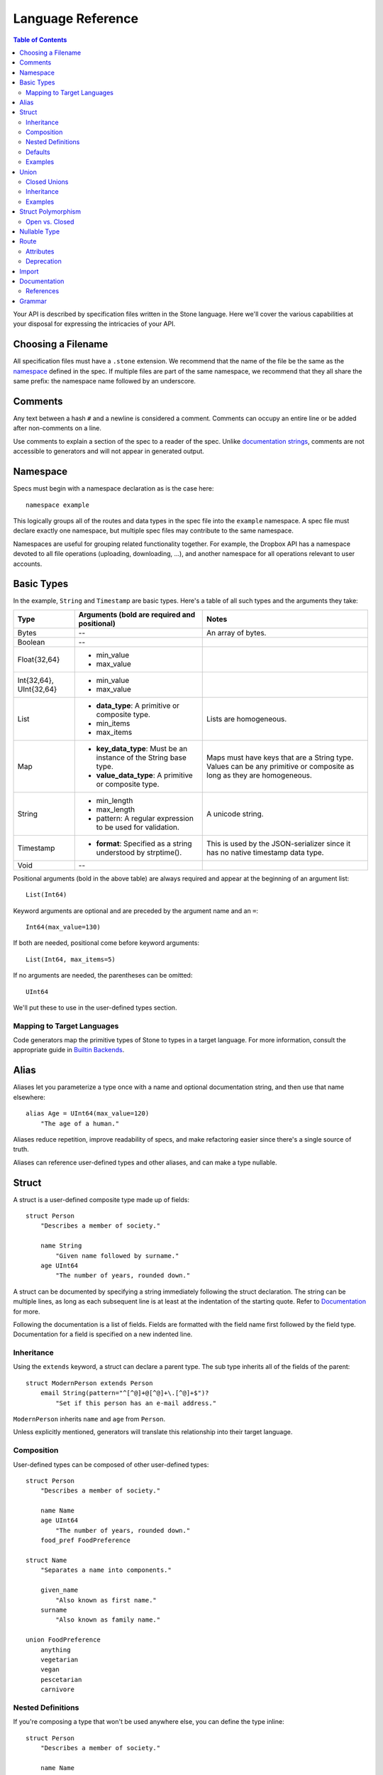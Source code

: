 ******************
Language Reference
******************

.. contents:: Table of Contents

Your API is described by specification files written in the Stone language.
Here we'll cover the various capabilities at your disposal for expressing the
intricacies of your API.

Choosing a Filename
===================

All specification files must have a ``.stone`` extension. We recommend that the
name of the file be the same as the `namespace <#ns>`_ defined in the spec. If
multiple files are part of the same namespace, we recommend that they all share
the same prefix: the namespace name followed by an underscore.

Comments
========

Any text between a hash ``#`` and a newline is considered a comment. Comments
can occupy an entire line or be added after non-comments on a line.

Use comments to explain a section of the spec to a reader of the spec. Unlike
`documentation strings <#documentation>`_, comments are not accessible to
generators and will not appear in generated output.

.. _ns:

Namespace
=========

Specs must begin with a namespace declaration as is the case here::

   namespace example

This logically groups all of the routes and data types in the spec file into
the ``example`` namespace. A spec file must declare exactly one namespace, but
multiple spec files may contribute to the same namespace.

Namespaces are useful for grouping related functionality together. For example,
the Dropbox API has a namespace devoted to all file operations (uploading,
downloading, ...), and another namespace for all operations relevant to user
accounts.

Basic Types
===========

In the example, ``String`` and ``Timestamp`` are basic types. Here's a
table of all such types and the arguments they take:

======================= ================================= =====================
Type                    Arguments (**bold** are required  Notes
                        and positional)
======================= ================================= =====================
Bytes                   --                                An array of bytes.
Boolean                 --
Float{32,64}            * min_value
                        * max_value
Int{32,64}, UInt{32,64} * min_value
                        * max_value
List                    * **data_type**: A primitive or   Lists are homogeneous.
                          composite type.
                        * min_items
                        * max_items
Map                     * **key_data_type**: Must be an   Maps must have keys
                          instance of the String base     that are a String
                          type.                           type.  Values can be
                        * **value_data_type**: A          any primitive or
                          primitive or composite type.    composite as long as
                                                          they are homogeneous.
String                  * min_length                      A unicode string.
                        * max_length
                        * pattern: A regular expression
                          to be used for validation.
Timestamp               * **format**: Specified as a      This is used by the
                          string understood by            JSON-serializer since
                          strptime().                     it has no native
                                                          timestamp data type.
Void                    --
======================= ================================= =====================

Positional arguments (bold in the above table) are always required and appear
at the beginning of an argument list::

    List(Int64)

Keyword arguments are optional and are preceded by the argument name and an
``=``::

    Int64(max_value=130)

If both are needed, positional come before keyword arguments::

    List(Int64, max_items=5)

If no arguments are needed, the parentheses can be omitted::

    UInt64

We'll put these to use in the user-defined types section.

Mapping to Target Languages
---------------------------

Code generators map the primitive types of Stone to types in a target language.
For more information, consult the appropriate guide in `Builtin Backends
<builtin_backends.rst>`_.

Alias
=====

Aliases let you parameterize a type once with a name and optional documentation
string, and then use that name elsewhere::

    alias Age = UInt64(max_value=120)
        "The age of a human."

Aliases reduce repetition, improve readability of specs, and make refactoring
easier since there's a single source of truth.

Aliases can reference user-defined types and other aliases, and can make a type
nullable.

Struct
======

A struct is a user-defined composite type made up of fields::

    struct Person
        "Describes a member of society."

        name String
            "Given name followed by surname."
        age UInt64
            "The number of years, rounded down."

A struct can be documented by specifying a string immediately following the
struct declaration. The string can be multiple lines, as long as each
subsequent line is at least at the indentation of the starting quote.
Refer to `Documentation`_ for more.

Following the documentation is a list of fields. Fields are formatted with the
field name first followed by the field type. Documentation for a field is
specified on a new indented line.

Inheritance
-----------

Using the ``extends`` keyword, a struct can declare a parent type. The sub type
inherits all of the fields of the parent::

    struct ModernPerson extends Person
        email String(pattern="^[^@]+@[^@]+\.[^@]+$")?
            "Set if this person has an e-mail address."

``ModernPerson`` inherits ``name`` and ``age`` from ``Person``.

Unless explicitly mentioned, generators will translate this relationship into
their target language.

Composition
-----------

User-defined types can be composed of other user-defined types::

    struct Person
        "Describes a member of society."

        name Name
        age UInt64
            "The number of years, rounded down."
        food_pref FoodPreference

    struct Name
        "Separates a name into components."

        given_name
            "Also known as first name."
        surname
            "Also known as family name."

    union FoodPreference
        anything
        vegetarian
        vegan
        pescetarian
        carnivore

Nested Definitions
------------------

If you're composing a type that won't be used anywhere else, you can define the
type inline::

    struct Person
        "Describes a member of society."

        name Name
            struct
                "Separates a name into components."
                given_name
                    "Also known as first name."
                surname
                    "Also known as family name."
        age UInt64
            "The number of years, rounded down."
        food_pref FoodPreference
            union
                anything
                vegetarian
                vegan
                pescetarian
                carnivore

The inline definition is identical to a top-level definition, except that the
name is omitted as its already specified as the type for the field.

Defaults
--------

A field with a primitive type can have a default set with a ``=`` followed by
a value at the end of the field declaration::

    struct Person
        name String = "John Doe"

Setting a default means that the field is optional. If it isn't specified, then
the field assumes the value of the default.

A default cannot be set for a nullable type. Nullable types implicitly have a
default of ``null``.

A default can be set for a field with a union data type, but only to a union
member with a void type::

    struct Person
        "Describes a member of society."

        name Name
        age UInt64
            "The number of years, rounded down."
        food_pref FoodPreference = anything

In practice, defaults are useful when `evolving a spec <evolve_spec.rst>`_.

Examples
--------

Examples let you include realistic samples of data in definitions. This gives
spec readers a concrete idea of what typical values will look like. Also,
examples help demonstrate how distinct fields might interact with each other.

Backends have access to examples, which is useful when automatically
generating documentation.

An example is declared by using the ``example`` keyword followed by a label.
By convention, "default" should be used as the label name for an example that
can be considered a good representation of the general case for the type::

    struct Person
        "Describes a member of society."

        name Name
        age UInt64
            "The number of years, rounded down."
        food_pref FoodPreference = anything

        example boy
            name = male_name
            age = 13

        example grandpa
            "A grandpa who has gone vegetarian."
            name = male_name
            age = 93
            food_pref = vegetarian

    struct Name
        "Separates a name into components."

        given_name
            "Also known as first name."
        surname
            "Also known as family name."

        example male_name
            given_name = "Greg"
            surname = "Kurtz"

Every required field (not nullable and no default) must be specified. ``null``
can be used to mark that a nullable type is not present.

An optional multi-line documentation string can be specified after the line
declaring the example and before the example fields.

Note that when you have a set of nested types, each type defines examples for
its fields with primitive types. For fields with user-defined types, the value
of the example must be a label of an example in the target type.

Lists can be expressed with brackets::

    struct ShoppingList
        items List(String)

        example default
            items = ["bananas", "yogurt", "cheerios"]

Maps are expressed with curly braces::

    struct Colors
        similar_colors Map(String, List(String))

        example default
            similar_colors = {"blue": ["aqua", "azure"], "red": ["crimson"], "green": []}
Union
=====

Stone's unions are `tagged unions <http://en.wikipedia.org/wiki/Tagged_union>`_.
Think of them as a type that can store one of several different possibilities
at a time. Each possibility has an identifier that is called a "tag".

Each tag is associated with a type (``inactive`` stores a ``Timestamp``). If
the type is omitted as in the case of ``active``, the type is implicitly
``Void``.

In this example, the union ``Shape`` has tags ``point``, ``square``, and
``circle``::

    union Shape
        point
        square Float64
            "The value is the length of a side."
        circle Float64
            "The value is the radius."

The primary advantage of a union is its logical expressiveness. You'll often
encounter types that are best described as choosing between a set of options.
Avoid the common anti-pattern of using a struct with a nullable field for each
option, and relying on your application logic to enforce that only one is set.

Another advantage is that for languages that support tagged unions (Swift is
a recent adopter), the compiler can check that the application code handles all
possible cases and that accesses are safe. Backends will take advantage of
such features when they are available in the target language.

Like a struct, a documentation string can follow the union declaration and/or
follow each tag definition.

Closed Unions
-------------

By default, unions are open. That is, for the sake of backwards compatibility,
a recipient of a message should be prepared to handle a tag that wasn't defined
in the version of the API specification known to it. Stone exposes a virtual
tag called ``other`` of void type to generators that is known as the
"catch-all" tag for this purpose. If a recipient receives a tag that it isn't
aware of, it will default the union to the ``other`` tag.

If you don't need this flexibility, and can promise that no additional tags
will be added in the future, you can "close" the union. To do so, use the
``union_closed`` keyword::

    union_closed Resource
        file
        folder

With the above specification, a recipient can confidently handle the "file" and
"folder" tags and trust that no other value will ever be encountered.

Note: We defaulted unions to being open because it's preferable for a
specification writer to forget to close a union than forget to open one. The
latter case is backwards-incompatible change for clients.

Inheritance
-----------

Using the ``extends`` keyword, a union can declare a parent type. The new union
inherits all of the options of the parent type.

However, this relationship is not expected to be translated by generators into
most target languages. The reason for this is that unlike struct inheritance,
union inheritance allows the parent type to substitute the child type rather
than the reverse. That's because the selected tag will always be known by the
child type, but a child's tag won't necessarily be known by the parent. In most
languages, this relationship cannot be natively modeled.

Examples
--------

Examples for unions must only specify one field, since only one union member
can be selected at a time. For example::

    union Shape
        point
        square Float64
            "The value is the length of a side."
        circle Float64
            "The value is the radius."

        example default
            point = null

        example big_circle
            circle = 1024.0

In the ``default`` example, note that tags with void types are specified with
a value of ``null``. In the ``big circle`` example, the ``circle`` tag has an
associated float value.

Struct Polymorphism
===================

If a struct enumerates its subtypes, an instance of any subtype will satisfy
the type constraint. This is useful when wanting to discriminate amongst types
that are part of the same hierarchy while simultaneously being able to avoid
discriminating when accessing common fields.

To declare the enumeration, define a union following the documentation string
of the struct if one exists. Unlike a regular union, it is unnamed. Each member
of the union specifies a tag followed by the name of a subtype. The tag (known
as the "type tag") is present in the serialized format to distinguish between
subtypes. For example::

    struct Resource
        union
            file File
            folder Folder

        path String

    struct File extends Resource
        ...

    struct Folder extends Resource
        ...

Anywhere ``Resource`` is referenced, an instance of ``File`` or ``Folder``
satisfies the type constraint.

A struct that enumerates subtypes cannot inherit from any other struct. Also,
type tags cannot match any field names.

Open vs. Closed
---------------

Similar to a union, a struct with enumerated types defaults to open but can
be explicitly marked as closed::

    struct Resource
        "Sample doc."

        union_closed
            file File
            folder Folder

        path String

    struct File extends Resource:
        ...

    struct Folder extends Resource:
        ...

If recipient receives a tag for a subtype that it is unaware of, it will
substitute the base struct in its place. In the example above, if the subtype
is a ``Symlink`` (not shown), then the recipient will return a ``Resource`` in
its place.

Nullable Type
=============

When a type is followed by a ``?``, the type is nullable::

    String?

Nullable means that the type can be unspecified, ie. ``null``. Code generators
should use a language's native facilities for null,
`boxed types
<http://en.wikipedia.org/wiki/Object_type_(object-oriented_programming)#Boxing>`_,
and `option types <http://en.wikipedia.org/wiki/Option_type>`_ if possible. For
languages that do not support these features, a separate function to check for
the presence of a type is the preferred method.

A nullable type is considered optional. If it is not specified, it assumes the
value of null.

Route
=====

Routes correspond to your API endpoints. Each route is defined by a signature
of three data types formatted as ``(Arg, Result, Error)``. Here's an example::

    namespace calc

    route binary_op(BinaryOpArg, Result, BinaryOpError)
        "Performs the requested binary operation calculation."

    struct BinaryOpArg
        op Operator
        left Int64
        right Int64

    union Operator
        add
        sub

    struct Result
        answer Int64

    union BinaryOpError
        overflow

The route is named ``binary_op``. ``BinaryOpsArg`` is the argument to the route.
``Result`` is returned on success. ``BinaryOpError`` is returned on failure.

As is the case with structs and unions, a documentation string may follow the
route signature.

Attributes
----------

A full description of an API route tends to require vocabulary that is specific
to a service. For example, the Dropbox API needs a way to specify different
hostnames that routes map to, and a way to indicate which routes need
authentication.

To cover this open-ended use case, routes can have a set of custom attributes
(``key = value`` pairs) like follows::

    route r(Void, Void, Void)

        attrs
            key1 = "value1"
            key2 = 1234
            key3 = false

These attributes are defined and typed in a special struct named ``Route`` that
must be defined in the ``stone_cfg`` namespace. This is a special namespace
that isn't exposed to generators::

    namespace stone_cfg

    struct Route
        key1 String
        key2 Int64
        key3 Boolean
        key4 String = "hello"

As you can see, ``key4`` can be omitted from the attrs of route ``r`` because
it has a default.

A value can reference a union tag with void type::

    namespace sample

    route r(Void, Void, Void)

        attrs
            key = a

    union U
        a
        b

Route schema::

    namespace stone_cfg

    import sample

    struct Route
        key sample.U

Deprecation
-----------

You can mark a route as deprecated as follows::

    route binary_op(Arg, Void, Void) deprecated

If the route is deprecated in favor of a newer route, use ``deprecated by``
followed by the new route's name::

    route binary_op(BinaryOpArg, Result, BinaryOpError) deprecated by binary_op_v2

    route binary_op_v2((BinaryOpArg, ResultV2, BinaryOpError))

The new route ``binary_op_v2`` happens to use the same argument and error
types, but its result type has changed.

Import
======

You can refer to types and aliases in other namespaces by using the ``import``
directive.

For example, we can define all of of our calculator types in a ``common``
namespace in ``common.stone``::

    namespace common

    struct BinaryOpArg
        op Operator
        left Int64
        right Int64

    union Operator
        add
        sub

    struct Result
        answer Int64

    union BinaryOpError
        overflow

Now in ``calc.stone``, we can import all of these types and define the route::

    namespace calc

    import common

    route binary_op(common.BinaryOpArg, common.Result, common.BinaryOpError)
        "Performs the requested binary operation calculation."

When referencing data types in ``common``, use the prefix ``common.``. For
example, ``common.AccountId`` and ``common.BasicAccount``.

Two namespaces cannot import each other. This is known as a circular import and
is prohibited to make generating languages like Python possible.

.. _doc:

Documentation
=============

Documentation strings are an important part of specifications, which is why
they can be attached to routes, structs, struct fields, unions, and union
options. It's expected that most elements should be documented. It's not
required only because some definitions are self-explanatory or adding
documentation would be redundant, as is often the case when a struct field
(with a doc) references a struct (with a doc).

Documentation is accessible to generators. Code generators will inject
documentation into the language objects that represent routes, structs, and
unions. Backends for API documentation will find documentation strings
especially useful.

.. _doc-refs:

References
----------

References help generators tailor documentation strings for a target
programming language.

References have the following format::

    :tag:`value`

Supported tags are ``route``, ``type``, ``field``, ``link``, and ``val``.

route
    A reference to a route. The value should be the name of the route. Code
    generators should reference the class or function that represents the route.
type
    A reference to a user-defined data type (Struct or Union). The value should
    be the name of the user-defined type.
field
    A reference to a field of a struct or a tag of a union. If the field being
    referenced is a member of a different type than the docstring, then use the
    format `TypeName.field_name`. Otherwise, use just the field name as the
    value.
link
    A hyperlink. The format of the value is ``<title...> <uri>``, e.g.
    ``Stone Repo https://github.com/dropbox/stone``. Everything after the
    last space is considered the URI. The rest is treated as the title. For
    this reason, you should ensure that your URIs are
    `percent encoded <http://en.wikipedia.org/wiki/Percent-encoding>`_.
    Backends should convert this to a hyperlink understood by the target
    language.
val
    A value. Supported values include ``null``, ``true``, ``false``, integers,
    floats, and strings. Backends should convert the value to the native
    representation of the value for the target language.

Grammar
=======

Specification::

    Spec ::= Namespace Import* Definition*
    Namespace ::= 'namespace' Identifier
    Import ::= 'import' Identifier
    Definition ::= Alias | Route | Struct | Union
    Alias ::= 'alias' Identifier '=' TypeRef (NL INDENT Doc DEDENT)?

Struct::

    Struct ::= 'struct' Identifier Inheritance? NL INDENT Doc? Subtypes? Field* Example* DEDENT
    Inheritance ::= 'extends' Identifier
    SubtypeField ::= Identifier TypeRef NL
    Subtypes ::= 'union' NL INDENT SubtypeField+ DEDENT
    Default ::= '=' Literal
    Field ::= Identifier TypeRef Default? (NL INDENT Doc DEDENT)?

Union::

    Union ::= 'union' Identifier NL INDENT (VoidTag|Tag)* DEDENT
    VoidTag ::= Identifier '*'? (NL INDENT Doc DEDENT)?
    Tag ::= Identifier TypeRef (NL INDENT Doc DEDENT)?

Route::

    Route ::= 'route' Identifier '(' TypeRef ',' TypeRef ',' TypeRef ')' (NL INDENT Doc DEDENT)?

Type Reference::

    Attributes ::= '(' (Identifier '=' (Literal | Identifier) ','?)*  ')'
    TypeRef ::= Identifier Attributes? '?'?

Primitives::

    Primitive ::= 'Bytes' | 'Boolean' | 'Float32' | 'Float64' | 'Int32'
                  | 'Int64' | 'UInt32' | 'UInt64' | 'String' | 'Timestamp'

Composites::

    Composite ::= 'List'

Basic::

    Identifier ::= (Letter | '_')? (Letter | Digit | '_')* # Should we allow trailing underscores?
    Letter ::=  ['A'-'z']
    Digit ::=  ['0'-'9']
    Literal :: = BoolLiteral | FloatLiteral | IntLiteral | StringLiteral
    BoolLiteral ::= 'true' | 'false'
    FloatLiteral ::=  '-'? Digit* ('.' Digit+)? ('E' IntLiteral)?
    IntLiteral ::=  '-'? Digit+
    StringLiteral ::= '"' .* '"' # Not accurate
    Doc ::= StringLiteral # Not accurate
    NL = Newline
    INDENT = Incremental indentation
    DEDENT = Decremented indentation

TODO: Need to add additional information about handling of NL, INDENT, DEDENT,
and whitespace between tokens. Also, the attrs section of Routes and
examples (+ lists).
